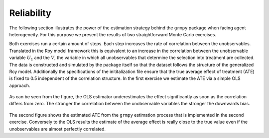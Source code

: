 Reliability
===========

The following section illustrates the power of the estimation strategy behind the ``grmpy`` package when facing agent heterogeneity.
For this purpose we present the results of two straightforward Monte Carlo exercises.

Both exercises run a certain amount of steps. Each step increases the rate of correlation between the unobservables. Translated in the Roy model framework this is equivalent to an increase in the correlation between the unobservable variable :math:`U_1` and the :math:`V`, the variable in which all unobservables that determine the selection into treatment are collected.
The data is constructed and simulated by the package itself so that the dataset follows the structure of the generalized Roy model. Additionally the specifications of the inititalization file ensure that the true average effect of treatment (ATE) is fixed to 0.5 independent of the correlation structure.
In the first exercise we estimate the ATE via a simple OLS approach.


.. figure:: ../docs/figures/fig_ols_average_effect_estimation.png
    :align: center


As can be seen from the figure, the OLS estimator underestimates the effect significantly as soon as the correlation differs from zero. The stronger the correlation between the unobservable variables the stronger the downwards bias.

.. figure:: ../docs/figures/fig_grmpy_average_effect_estimation.png
    :align: center


The second figure shows the estimated ATE from the ``grmpy`` estimation process that is implemented in the second exercise.
Conversely to the OLS results the estimate of the average effect is really close to the true value even if the unobservables are almost perfectly correlated.
